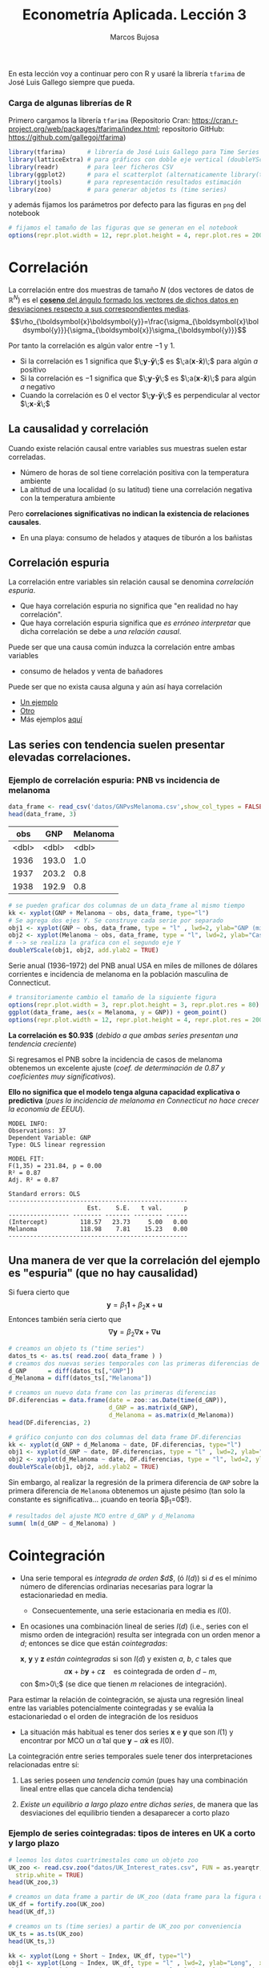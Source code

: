 #+TITLE: Econometría Aplicada. Lección 3
#+author: Marcos Bujosa

# +OPTIONS: toc:nil

# +EXCLUDE_TAGS: pngoutput noexport

#+startup: shrink

#+LATEX_HEADER_EXTRA: \usepackage{lmodern}
#+LATEX_HEADER_EXTRA: \usepackage{tabularx}
#+LATEX_HEADER_EXTRA: \usepackage{booktabs}
# +LATEX_HEADER: \hypersetup{colorlinks=true, linkcolor=blue}

#+LATEX: \maketitle

# M-x jupyter-refresh-kernelspecs

#+OX-IPYNB-LANGUAGE: jupyter-R

#+attr_ipynb: (slideshow . ((slide_type . notes)))
#+BEGIN_SRC emacs-lisp :exports none :results silent
(use-package ox-ipynb
  :load-path (lambda () (expand-file-name "ox-ipynb" scimax-dir)))

(setq org-babel-default-header-args:jupyter-R
      '((:results . "value")
	(:session . "jupyter-R")
	(:kernel . "ir")
	(:pandoc . "t")
	(:exports . "both")
	(:cache .   "no")
	(:noweb . "no")
	(:hlines . "no")
	(:tangle . "no")
	(:eval . "never-export")))

(require 'jupyter-R)
;(require 'jupyter)

(org-babel-do-load-languages 'org-babel-load-languages org-babel-load-languages)

(add-to-list 'org-src-lang-modes '("jupyter-R" . R))
#+END_SRC


#+BEGIN_ABSTRACT
En esta lección voy a continuar pero con R y usaré la librería
=tfarima= de José Luis Gallego siempre que pueda.
#+END_ABSTRACT


***  Carga de algunas librerías de R
   :PROPERTIES:
   :metadata: (slideshow . ((slide_type . notes)))
   :UNNUMBERED: t 
   :END:

# install.packages(c("readr", "latticeExtra", "tfarima"))
# library(readr)
# library(ggplot2)
   
#+attr_ipynb: (slideshow . ((slide_type . notes)))
Primero cargamos la librería =tfarima= (Repositorio Cran:
https://cran.r-project.org/web/packages/tfarima/index.html;
repositorio GitHub: https://github.com/gallegoj/tfarima)
#+attr_ipynb: (slideshow . ((slide_type . notes)))
#+BEGIN_SRC jupyter-R :results silent :exports code
library(tfarima)      # librería de José Luis Gallego para Time Series
library(latticeExtra) # para gráficos con doble eje vertical (doubleYScale)
library(readr)        # para leer ficheros CSV
library(ggplot2)      # para el scatterplot (alternaticamente library(tidyverse))
library(jtools)       # para representación resultados estimación
library(zoo)          # para generar objetos ts (time series)
#+END_SRC
#+attr_ipynb: (slideshow . ((slide_type . notes)))
y además fijamos los parámetros por defecto para las figuras en =png=
del notebook
#+attr_ipynb: (slideshow . ((slide_type . notes)))
#+BEGIN_SRC jupyter-R :results silent :exports code
# fijamos el tamaño de las figuras que se generan en el notebook
options(repr.plot.width = 12, repr.plot.height = 4, repr.plot.res = 200)
#+END_SRC


* Correlación 
   :PROPERTIES:
   :metadata: (slideshow . ((slide_type . slide)))
   :END:

La correlación entre dos muestras de tamaño $N$ (dos vectores de datos
de $\mathbb{R}^N$) es el [[https://mbujosab.github.io/Ectr/apuntes-Ectr-print.pdf#subsection.3.1][*coseno* del ángulo formado los vectores de
dichos datos en desviaciones respecto a sus correspondientes medias]].
$$\rho_{\boldsymbol{x}\boldsymbol{y}}=\frac{\sigma_{\boldsymbol{x}\boldsymbol{y}}}{\sigma_{\boldsymbol{x}}\sigma_{\boldsymbol{y}}}$$

#+attr_ipynb: (slideshow . ((slide_type . fragment)))
Por tanto la correlación es algún valor entre $-1$ y $1$.
- Si la correlación es $1$ significa que
  $\;\boldsymbol{y}-\boldsymbol{\bar{y}}\;$ es
  $\;a(\boldsymbol{x}-\boldsymbol{\bar{x}})\;$ para algún $a$ positivo
- Si la correlación es $-1$ significa que
  $\;\boldsymbol{y}-\boldsymbol{\bar{y}}\;$ es
  $\;a(\boldsymbol{x}-\boldsymbol{\bar{x}})\;$ para algún $a$ negativo
- Cuando la correlación es $0$ el vector
  $\;\boldsymbol{y}-\boldsymbol{\bar{y}}\;$ es perpendicular al vector
  $\;\boldsymbol{x}-\boldsymbol{\bar{x}}\;$

** La causalidad y correlación
   :PROPERTIES:
   :metadata: (slideshow . ((slide_type . subslide)))
   :END:

Cuando existe relación causal entre variables sus muestras suelen
estar correladas.
- Número de horas de sol tiene correlación positiva con la temperatura ambiente
- La altitud de una localidad (o su latitud) tiene una correlación
  negativa con la temperatura ambiente

#+attr_ipynb: (slideshow . ((slide_type . fragment)))
Pero *correlaciones significativas no indican la existencia de relaciones causales*.

- En una playa: consumo de helados y ataques de tiburón a los bañistas
# - Distancia entre dos galaxias y número de personas en la tierra


** Correlación espuria
   :PROPERTIES:
   :metadata: (slideshow . ((slide_type . slide)))
   :END:

La correlación entre variables sin relación causal se denomina
/correlación espuria/.

#+attr_ipynb: (slideshow . ((slide_type . fragment)))
- Que haya correlación espuria no significa que "en realidad no hay correlación".
- Que haya correlación espuria significa que /es erróneo interpretar/
  que dicha correlación se debe a /una relación causal/.

#+attr_ipynb: (slideshow . ((slide_type . fragment)))
Puede ser que una causa común induzca la correlación entre ambas variables
- consumo de helados y venta de bañadores

Puede ser que no exista causa alguna y aún así haya correlación
- [[https://www.tylervigen.com/spurious/correlation/7591_the-distance-between-uranus-and-mercury_correlates-with_electricity-generation-in-japan][Un ejemplo]]
- [[https://www.tylervigen.com/spurious/correlation/5905_frozen-yogurt-consumption_correlates-with_violent-crime-rates][Otro]]
- Más ejemplos [[https://www.tylervigen.com/spurious-correlations][aquí]]

** Las series con tendencia suelen presentar elevadas correlaciones. 
   :PROPERTIES:
   :metadata: (slideshow . ((slide_type . slide)))
   :END:
  
*** Ejemplo de correlación espuria: PNB vs incidencia de melanoma

#+attr_ipynb: (slideshow . ((slide_type . notes)))
#+BEGIN_SRC jupyter-R :exports both
data_frame <- read_csv('datos/GNPvsMelanoma.csv',show_col_types = FALSE)
head(data_frame, 3)
#+END_SRC

#+RESULTS:
:RESULTS:
|   obs |   GNP | Melanoma |
|-------+-------+----------|
| <dbl> | <dbl> |    <dbl> |
|  1936 | 193.0 |      1.0 |
|  1937 | 203.2 |      0.8 |
|  1938 | 192.9 |      0.8 |
#+caption: A tibble: 3 × 3
:END:

# results file silent :output-dir ./img/ :file foo.png  :exports code 
#+attr_ipynb: (slideshow . ((slide_type . notes)))
#+BEGIN_SRC jupyter-R :results file :output-dir ./img/lecc03/ :file GNPvsMelanoma.png :exports code :results silent
# se pueden graficar dos columnas de un data_frame al mismo tiempo
kk <- xyplot(GNP + Melanoma ~ obs, data_frame, type="l")
# Se agrega dos ejes Y. Se construye cada serie por separado
obj1 <- xyplot(GNP ~ obs, data_frame, type = "l" , lwd=2, ylab="GNP (miles de millones de $)",  xlab="Years")
obj2 <- xyplot(Melanoma ~ obs, data_frame, type = "l", lwd=2, ylab="Casos de melanoma")
# --> se realiza la grafica con el segundo eje Y
doubleYScale(obj1, obj2, add.ylab2 = TRUE)
#+END_SRC


Serie anual (1936--1972) del PNB anual USA en miles de millones de
dólares corrientes e incidencia de melanoma en la población masculina
de Connecticut.

[[./img/lecc03/GNPvsMelanoma.png]]

#+attr_ipynb: (slideshow . ((slide_type . notes)))
#+BEGIN_SRC jupyter-R :results file :output-dir ./img/lecc03/ :file Scatter-GNPvsMelanoma.png :exports code :results silent
# transitoriamente cambio el tamaño de la siguiente figura
options(repr.plot.width = 3, repr.plot.height = 3, repr.plot.res = 80)
ggplot(data_frame, aes(x = Melanoma, y = GNP)) + geom_point()
options(repr.plot.width = 12, repr.plot.height = 4, repr.plot.res = 200)
#+END_SRC


#+attr_ipynb: (slideshow . ((slide_type . subslide)))
*La correlación es $0.93$*
(/debido a que ambas series presentan una tendencia creciente/)

#+attr_org: :width 300
#+attr_html: :width 50px
#+attr_latex: :width 150px
[[./img/lecc03/Scatter-GNPvsMelanoma.png]]

#+attr_ipynb: (slideshow . ((slide_type . subslide)))
Si regresamos el PNB sobre la incidencia de casos de melanoma
obtenemos un excelente ajuste (/coef. de determinación de $0.87$ y
coeficientes muy significativos/).

*Ello no significa que el modelo tenga alguna capacidad explicativa o
predictiva* @@latex:\newline@@ (/pues la incidencia de melanoma en
Connecticut no hace crecer la economía de EEUU/).
#+attr_ipynb: (slideshow . ((slide_type . fragment)))
#+BEGIN_SRC jupyter-R :exports results :results raw
# regresión de la variable GNP sobre la variable Melanoma del data_frame
summ( lm(GNP ~ Melanoma, data = data_frame) ) # summ from jtools cambia la representación de resultados
#+END_SRC

#+RESULTS:
#+begin_example
MODEL INFO:
Observations: 37
Dependent Variable: GNP
Type: OLS linear regression 

MODEL FIT:
F(1,35) = 231.84, p = 0.00
R² = 0.87
Adj. R² = 0.87 

Standard errors: OLS
--------------------------------------------------
                      Est.    S.E.   t val.      p
----------------- -------- ------- -------- ------
(Intercept)         118.57   23.73     5.00   0.00
Melanoma            118.98    7.81    15.23   0.00
--------------------------------------------------
#+end_example

** Una manera de ver que la correlación del ejemplo es "espuria" (que no hay causalidad)
   :PROPERTIES:
   :metadata: (slideshow . ((slide_type . subslide)))
   :END:

Si fuera cierto que 
$$
\boldsymbol{y}=\beta_1 \boldsymbol{1} + \beta_2 \boldsymbol{x} + \boldsymbol{u}
$$
Entonces también sería cierto que
$$
\nabla\boldsymbol{y}= \beta_2 \nabla\boldsymbol{x} + \nabla\boldsymbol{u}
$$

#+attr_ipynb: (slideshow . ((slide_type . notes)))
#+BEGIN_SRC jupyter-R
# creamos un objeto ts ("time series")
datos_ts <- as.ts( read.zoo( data_frame ) )
# creamos dos nuevas series temporales con las primeras diferencias de las columnas "GNP" y "Melanoma" de datos_ts
d_GNP      = diff(datos_ts[,"GNP"])
d_Melanoma = diff(datos_ts[,"Melanoma"])
#+END_SRC

#+RESULTS:

#+attr_ipynb: (slideshow . ((slide_type . notes)))
#+BEGIN_SRC jupyter-R
# creamos un nuevo data frame con las primeras diferencias
DF.diferencias = data.frame(date = zoo::as.Date(time(d_GNP)),
                            d_GNP = as.matrix(d_GNP),
                            d_Melanoma = as.matrix(d_Melanoma))
head(DF.diferencias, 2)
#+END_SRC

#+RESULTS:
:RESULTS:
|   |       date | d_GNP | d_Melanoma |
|---+------------+-------+------------|
|   |     <date> | <dbl> |      <dbl> |
| 1 | 1937-01-01 |  10.2 |       -0.2 |
| 2 | 1938-01-01 | -10.3 |        0.0 |
#+caption: A data.frame: 2 × 3
:END:


#+attr_ipynb: (slideshow . ((slide_type . notes)))
#+BEGIN_SRC jupyter-R :results file :output-dir ./img/lecc03/ :file d_GNPvsd_Melanoma.png :exports code :results silent
# gráfico conjunto con dos columnas del data frame DF.diferencias
kk <- xyplot(d_GNP + d_Melanoma ~ date, DF.diferencias, type="l")
obj1 <- xyplot(d_GNP ~ date, DF.diferencias, type = "l" , lwd=2, ylab="Incremento GNP",  xlab="Years")
obj2 <- xyplot(d_Melanoma ~ date, DF.diferencias, type = "l", lwd=2, ylab="Incremento casos de melanoma")
doubleYScale(obj1, obj2, add.ylab2 = TRUE)
#+END_SRC


[[./img/lecc03/d_GNPvsd_Melanoma.png]]

#+attr_ipynb: (slideshow . ((slide_type . subslide)))
Sin embargo, al realizar la regresión de la primera diferencia de
=GNP= sobre la primera diferencia de =Melanoma= obtenemos un ajuste
pésimo (tan solo la constante es significativa... ¡cuando en teoría $\beta_1=0$!).

#+BEGIN_SRC jupyter-R
# resultados del ajuste MCO entre d_GNP y d_Melanoma
summ( lm(d_GNP ~ d_Melanoma) )
#+END_SRC

#+RESULTS:
#+begin_example
MODEL INFO:
Observations: 36
Dependent Variable: d_GNP
Type: OLS linear regression 

MODEL FIT:
F(1,34) = 0.01, p = 0.92
R² = 0.00
Adj. R² = -0.03 

Standard errors: OLS
------------------------------------------------
                     Est.   S.E.   t val.      p
----------------- ------- ------ -------- ------
(Intercept)         16.57   3.18     5.21   0.00
d_Melanoma           0.71   6.59     0.11   0.92
------------------------------------------------
#+end_example


* Cointegración 
   :PROPERTIES:
   :metadata: (slideshow . ((slide_type . slide)))
   :END:


- Una serie temporal es /integrada de orden $d$/, (ó $I(d)$) si $d$ es
  el mínimo número de diferencias ordinarias necesarias para lograr la
  estacionariedad en media.

  + Consecuentemente, una serie estacionaria en media es $I(0)$.

- En ocasiones una combinación lineal de series $I(d)$ (i.e., series
  con el mismo orden de integración) resulta ser integrada con un
  orden menor a $d$; entonces se dice que están /cointegradas/:

  $\boldsymbol{x}$, $\boldsymbol{y}$ y $\boldsymbol{z}$ /están
  cointegradas/ si son $I(d)$ y existen $a$, $b$, $c$ tales que
  $$a\boldsymbol{x}+b\boldsymbol{y}+c\boldsymbol{z}\quad\text{es
  cointegrada de orden $d-m$},$$ con $m>0\;$ (se dice que tienen $m$
  relaciones de integración).

#+attr_ipynb: (slideshow . ((slide_type . subslide)))
Para estimar la relación de cointegración, se ajusta una regresión
lineal entre las variables potencialmente cointegradas y se evalúa la
estacionariedad o el orden de integración de los residuos

- La situación más habitual es tener dos series $\boldsymbol{x}$ e
  $\boldsymbol{y}$ que son $I(1)$ y encontrar por MCO un
  $\hat{\alpha}$ tal que $\boldsymbol{y}-\hat{\alpha}\boldsymbol{x}$
  es $I(0)$.

#+attr_ipynb: (slideshow . ((slide_type . fragment)))
La cointegración entre series temporales suele tener dos
interpretaciones relacionadas entre sí:

1) Las series poseen /una tendencia común/ (pues hay una combinación
   lineal entre ellas que cancela dicha tendencia)

2) /Existe un equilibrio a largo plazo entre dichas series/, de manera
   que las desviaciones del equilibrio tienden a desaparecer a corto
   plazo

  
*** Ejemplo de series cointegradas: tipos de interes en UK a corto y largo plazo
   :PROPERTIES:
   :metadata: (slideshow . ((slide_type . slide)))
   :UNNUMBERED: t 
   :END:

#+attr_ipynb: (slideshow . ((slide_type . notes)))
#+BEGIN_SRC jupyter-R
# leemos los datos cuartrimestales como un objeto zoo
UK_zoo <- read.csv.zoo("datos/UK_Interest_rates.csv", FUN = as.yearqtr, format = "%YQ%q",
  strip.white = TRUE)
head(UK_zoo,3)
#+END_SRC

#+RESULTS:
:         Long Short
: 1952 Q2 4.23  2.32
: 1952 Q3 4.36  2.47
: 1952 Q4 4.19  2.42

#+attr_ipynb: (slideshow . ((slide_type . notes)))
#+BEGIN_SRC jupyter-R
# creamos un data frame a partir de UK_zoo (data frame para la figura de doble eje)
UK_df = fortify.zoo(UK_zoo)
head(UK_df,3)
#+END_SRC

#+RESULTS:
:RESULTS:
|   | Index     | Long  | Short |
|---+-----------+-------+-------|
|   | <yearqtr> | <dbl> | <dbl> |
| 1 | 1952 Q2   | 4.23  | 2.32  |
| 2 | 1952 Q3   | 4.36  | 2.47  |
| 3 | 1952 Q4   | 4.19  | 2.42  |
#+caption: A data.frame: 3 × 3
:END:

#+attr_ipynb: (slideshow . ((slide_type . notes)))
#+BEGIN_SRC jupyter-R
# creamos un ts (time series) a partir de UK_zoo por conveniencia
UK_ts = as.ts(UK_zoo)
head(UK_ts,3)
#+END_SRC

#+RESULTS:
:RESULTS:
| Long | Short |
|------+-------|
| 4.23 | 2.32  |
| 4.36 | 2.47  |
| 4.19 | 2.42  |
#+caption: A matrix: 3 × 2 of type dbl
:END:


# results file silent :output-dir ./img/ :file foo.png  :exports code 
#+attr_ipynb: (slideshow . ((slide_type . notes)))
#+BEGIN_SRC jupyter-R :results file :output-dir ./img/lecc03/ :file UK_Interest_rates.png :exports code :results silent
kk <- xyplot(Long + Short ~ Index, UK_df, type="l")
obj1 <- xyplot(Long ~ Index, UK_df, type = "l" , lwd=2, ylab="Long",  xlab="Years")
obj2 <- xyplot(Short ~ Index, UK_df, type = "l", lwd=2, ylab="Short")
doubleYScale(obj1, obj2, add.ylab2 = TRUE)
#+END_SRC
- =Long= :: rendimiento porcentual a 20 años  de los bonos soberanos del Reino Unido
- =Short= :: rendimiento de las letras del tesoro a 91 días
(Muestra: 1952Q2--1979Q4)
[[./img/lecc03/UK_Interest_rates.png]]

*La correlación es $0.898$* (/ambas series poseen una tendencia
 creciente... pero en este caso veremos es común/)


#+name: CorrelacionUKinterestRates
#+attr_ipynb: (slideshow . ((slide_type . notes)))
#+BEGIN_SRC jupyter-R :results value drawer
cor(UK_df$Long, UK_df$Short)
#+END_SRC

#+RESULTS: CorrelacionUKinterestRates
:results:
0.89764827721203
:end:


#+attr_ipynb: (slideshow . ((slide_type . notes)))
#+BEGIN_SRC jupyter-R
# creamos dos nuevas series temporales con las primeras diferencias
d_Long  = diff(UK_ts[,"Long"])
d_Short = diff(UK_ts[,"Short"])
#+END_SRC

#+RESULTS:

#+attr_ipynb: (slideshow . ((slide_type . notes)))
#+BEGIN_SRC jupyter-R
# creamos un nuevo data frame con las primeras diferencias
UK_df.diferencias = data.frame(date = zoo::as.Date(time(d_Long)),
                            d_Long  = as.matrix(d_Long),
                            d_Short = as.matrix(d_Short))
head(UK_df.diferencias, 2)
#+END_SRC

#+RESULTS:
:RESULTS:
|   | date       | d_Long | d_Short |
|---+------------+--------+---------|
|   | <date>     | <dbl>  | <dbl>   |
| 1 | 1952-07-01 | 0.13   | 0.15    |
| 2 | 1952-10-01 | -0.17  | -0.05   |
#+caption: A data.frame: 2 × 3
:END:


#+attr_ipynb: (slideshow . ((slide_type . notes)))
#+BEGIN_SRC jupyter-R :results file :output-dir ./img/lecc03/ :file UK_Interest_ratesFirstDiff.png :exports code :results silent
# gráfico con las primeras diferencias de los tipos de interésframe DF.diferencias
kk <- xyplot(d_Long + d_Short ~ date, UK_df.diferencias, type="l")
obj1 <- xyplot(d_Long ~ date, UK_df.diferencias, type = "l" , lwd=2, ylab="First diff. Long",  xlab="Quarters")
obj2 <- xyplot(d_Short ~ date, UK_df.diferencias, type = "l", lwd=2, ylab="First diff. Short")
options(repr.plot.width = 12, repr.plot.height = 2, repr.plot.res = 200)
doubleYScale(obj1, obj2, add.ylab2 = TRUE)
options(repr.plot.width = 12, repr.plot.height = 4, repr.plot.res = 200)
#+END_SRC


#+attr_ipynb: (slideshow . ((slide_type . notes)))
[[./img/lecc03/UK_Interest_ratesFirstDiff.png]]

#+attr_ipynb: (slideshow . ((slide_type . subslide)))
La regresión de la primera diferencia de =Short= sobre la primera
diferencia de =Long= *NO sugiere que la correlación sea espuria*:
obtenemos un ajuste razonable con una pendiente es muy significativa y
una constante NO significativa.

#+BEGIN_SRC jupyter-R
# resultados del ajuste MCO
summ( lm(d_Short ~ d_Long) )
#+END_SRC

#+RESULTS:
#+begin_example
[4mMODEL INFO:[24m
[3mObservations:[23m 74
[3mDependent Variable:[23m d_Short
[3mType:[23m OLS linear regression 

[4mMODEL FIT:[24m
[3mF[23m(1,72) = 20.11, [3mp[23m = 0.00
[3mR² = [23m0.22
[3mAdj. R² = [23m0.21 

[3mStandard errors: OLS[23m
------------------------------------------------
                     Est.   S.E.   t val.      p
----------------- ------- ------ -------- ------
(Intercept)         -0.03   0.08    -0.35   0.72
d_Long               1.26   0.28     4.48   0.00
------------------------------------------------
#+end_example

#+attr_ipynb: (slideshow . ((slide_type . subslide)))
Hagamos la regresión de los tipos a corto plazo sobre los tipos a largo plazo (en niveles)
#+BEGIN_SRC jupyter-R
modelo <- lm(UK_df$Short ~ UK_df$Long) # ajuste MCO
summ( modelo )                         # resultados del ajuste
#+END_SRC

#+RESULTS:
#+begin_example
[4mMODEL INFO:[24m
[3mObservations:[23m 75
[3mDependent Variable:[23m UK_df$Short
[3mType:[23m OLS linear regression 

[4mMODEL FIT:[24m
[3mF[23m(1,73) = 302.85, [3mp[23m = 0.00
[3mR² = [23m0.81
[3mAdj. R² = [23m0.80 

[3mStandard errors: OLS[23m
------------------------------------------------
                     Est.   S.E.   t val.      p
----------------- ------- ------ -------- ------
(Intercept)         -1.17   0.35    -3.34   0.00
UK_df$Long           1.00   0.06    17.40   0.00
------------------------------------------------
#+end_example

#+attr_ipynb: (slideshow . ((slide_type . subslide)))
El ajuste es muy bueno, y los parámetros muy significativos. Veamos si
los residuos parecen la realización de un proceso estacionario (en la
jerga habitual... "/veamos si los residuos son estacionarios/")

#+attr_ipynb: (slideshow . ((slide_type . notes)))
#+BEGIN_SRC jupyter-R :results file :output-dir ./img/lecc03/ :file UK_Interest_ratesResiduals.png :exports code :results silent
plot(as.ts(resid(modelo)))
abline(0,0)
#+END_SRC

#+attr_ipynb: (slideshow . ((slide_type . fragment)))

[[./img/lecc03/UK_Interest_ratesResiduals.png]]

Aparentan ser "estacionarios en media" (i.e., no se aprecia una
tendencia evidente); por lo que *los tipos de interés a corto y largo
plazo podrían estar cointegrados*.

Más adelante veremos test estadísticos para contrastar si son
estacionarios.
